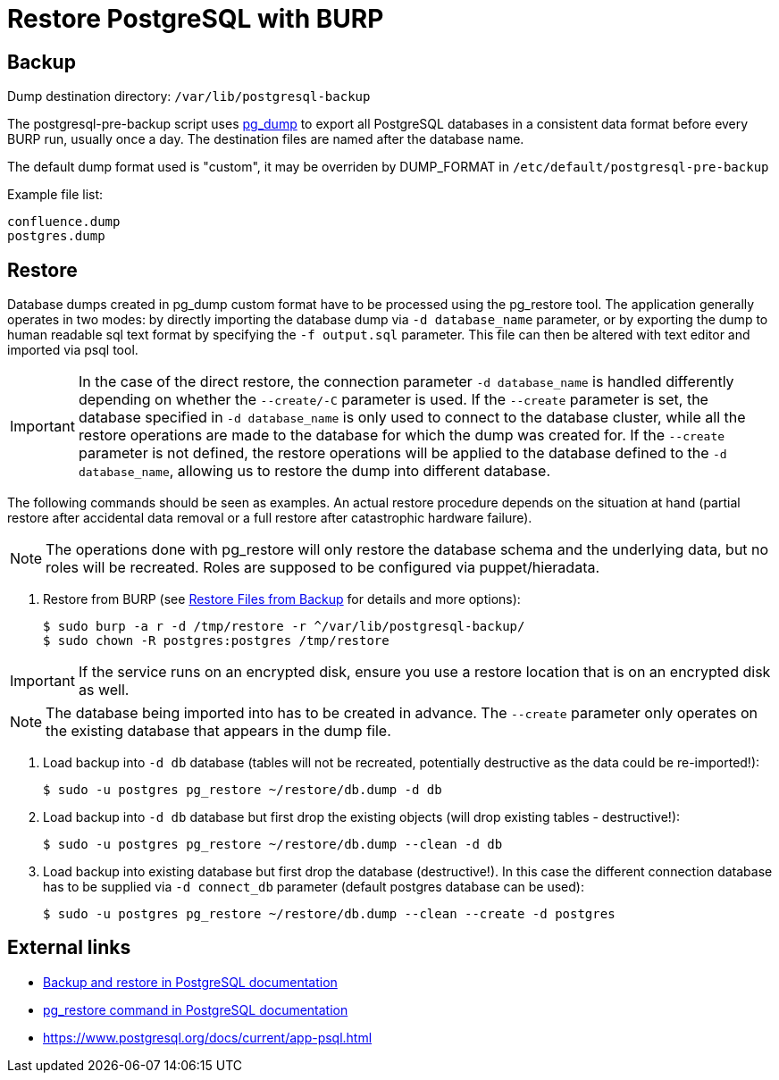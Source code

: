 = Restore PostgreSQL with BURP

== Backup

Dump destination directory: `/var/lib/postgresql-backup`

The postgresql-pre-backup script uses https://www.postgresql.org/docs/current/app-pgdump.html[pg_dump] to export all PostgreSQL databases in a consistent data format before every BURP run, usually once a day.
The destination files are named after the database name.

The default dump format used is "custom", it may be overriden by DUMP_FORMAT in `/etc/default/postgresql-pre-backup`

Example file list:

[source,bash]
--
confluence.dump
postgres.dump
--

== Restore

Database dumps created in pg_dump custom format have to be processed using the pg_restore tool. The application generally operates in two modes: by directly importing the database dump via `-d database_name` parameter, or by exporting the dump to human readable sql text format by specifying the `-f output.sql` parameter. This file can then be altered with text editor and imported via psql tool.

IMPORTANT: In the case of the direct restore, the connection parameter `-d database_name` is handled differently depending on whether the `--create/-C` parameter is used. 
If the `--create` parameter is set, the database specified in `-d database_name` is only used to connect to the database cluster, while all the restore operations are made to the database for which the dump was created for.
If the `--create` parameter is not defined, the restore operations will be applied to the database defined to the `-d database_name`, allowing us to restore the dump into different database.

The following commands should be seen as examples. An actual restore procedure depends on the situation at hand (partial restore after accidental data removal or a full restore after catastrophic hardware failure).

NOTE: The operations done with pg_restore will only restore the database schema and the underlying data, but no roles will be recreated. Roles are supposed to be configured via puppet/hieradata.

. Restore from BURP (see xref:how-tos/restore_from_backup.adoc[Restore Files from Backup] for details and more options):
+
[source,bash]
--
$ sudo burp -a r -d /tmp/restore -r ^/var/lib/postgresql-backup/
$ sudo chown -R postgres:postgres /tmp/restore
--

IMPORTANT: If the service runs on an encrypted disk, ensure you use a restore location that is on an encrypted disk as well.

NOTE: The database being imported into has to be created in advance. The `--create` parameter only operates on the existing database that appears in the dump file.

. Load backup into `-d db` database (tables will not be recreated, potentially destructive as the data could be re-imported!):
+
[source,bash]
--
$ sudo -u postgres pg_restore ~/restore/db.dump -d db
--

. Load backup into `-d db` database but first drop the existing objects (will drop existing tables - destructive!):
+
[source,bash]
--
$ sudo -u postgres pg_restore ~/restore/db.dump --clean -d db
--

. Load backup into existing database but first drop the database (destructive!). In this case the different connection database has to be supplied via `-d connect_db` parameter (default postgres database can be used):
+
[source,bash]
--
$ sudo -u postgres pg_restore ~/restore/db.dump --clean --create -d postgres
--

== External links

* https://www.postgresql.org/docs/current/backup-dump.html[Backup and restore in PostgreSQL documentation]
* https://www.postgresql.org/docs/current/app-pgrestore.html[pg_restore command in PostgreSQL documentation]
* https://www.postgresql.org/docs/current/app-psql.html
